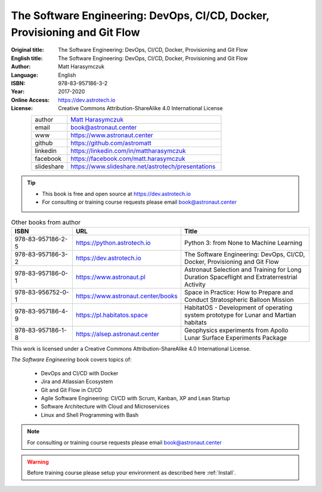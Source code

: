 ##########################################################################
The Software Engineering: DevOps, CI/CD, Docker, Provisioning and Git Flow
##########################################################################


:Original title: The Software Engineering: DevOps, CI/CD, Docker, Provisioning and Git Flow
:English title: The Software Engineering: DevOps, CI/CD, Docker, Provisioning and Git Flow
:Author: Matt Harasymczuk
:Language: English
:ISBN: 978-83-957186-3-2
:Year: 2017-2020
:Online Access: https://dev.astrotech.io
:License: Creative Commons Attribution-ShareAlike 4.0 International License

.. figure:: /_static/AstroMatt.jpg
    :align: left
    :scale: 39%

.. csv-table::
    :widths: 15, 65

    "author", "`Matt Harasymczuk <https://www.astronaut.center>`_"
    "email", "book@astronaut.center"
    "www", "https://www.astronaut.center"
    "github", "https://github.com/astromatt"
    "linkedin", "https://linkedin.com/in/mattharasymczuk"
    "facebook", "https://facebook.com/matt.harasymczuk"
    "slideshare", "https://www.slideshare.net/astrotech/presentations"

.. tip::
    * This book is free and open source at https://dev.astrotech.io
    * For consulting or training course requests please email book@astronaut.center

.. csv-table:: Other books from author
    :widths: 25, 20, 55
    :header: "ISBN", "URL", "Title"

    "978-83-957186-2-5", "https://python.astrotech.io", "Python 3: from None to Machine Learning"
    "978-83-957186-3-2", "https://dev.astrotech.io", "The Software Engineering: DevOps, CI/CD, Docker, Provisioning and Git Flow"
    "978-83-957186-0-1", "https://www.astronaut.pl", "Astronaut Selection and Training for Long Duration Spaceflight and Extraterrestrial Activity"
    "978-83-956752-0-1", "https://www.astronaut.center/books", "Space in Practice: How to Prepare and Conduct Stratospheric Balloon Mission"
    "978-83-957186-4-9", "https://pl.habitatos.space", "HabitatOS - Development of operating system prototype for Lunar and Martian habitats"
    "978-83-957186-1-8", "https://alsep.astronaut.center", "Geophysics experiments from Apollo Lunar Surface Experiments Package"

This work is licensed under a Creative Commons Attribution-ShareAlike 4.0 International License.

.. raw:: html

    <a rel="license" href="http://creativecommons.org/licenses/by-sa/4.0/">
        <img alt="Creative Commons License"
             style="border-width:0"
             src="https://i.creativecommons.org/l/by-sa/4.0/88x31.png" />
    </a>

*The Software Engineering* book covers topics of:

    * DevOps and CI/CD with Docker
    * Jira and Atlassian Ecosystem
    * Git and Git Flow in CI/CD
    * Agile Software Engineering: CI/CD with Scrum, Kanban, XP and Lean Startup
    * Software Architecture with Cloud and Microservices
    * Linux and Shell Programming with Bash

.. note:: For consulting or training course requests please email book@astronaut.center

.. warning:: Before training course please setup your environment as described here :ref:`Install`.
